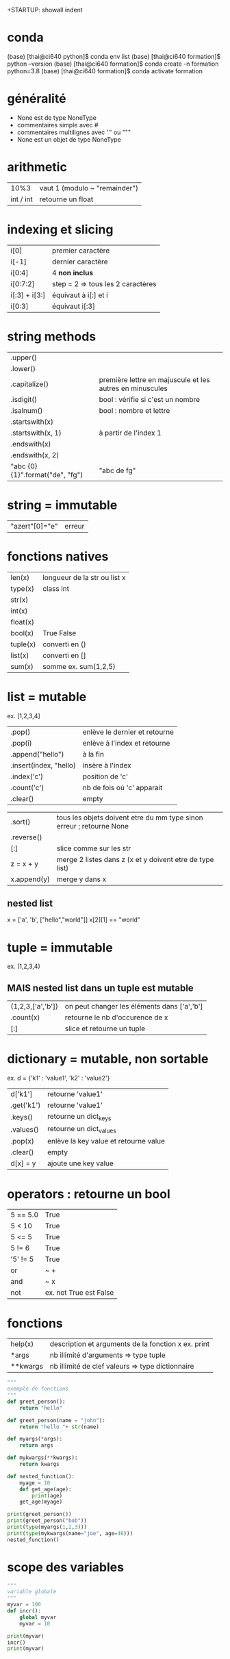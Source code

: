 +STARTUP: showall indent
#+OPTIONS: toc:nil num:nil
#+LaTeX_CLASS: article
#+LaTeX_CLASS_OPTIONS: [8pt,a4paper]

* conda

(base) [thai@ci640 python]$ conda env list
(base) [thai@ci640 formation]$ python --version
(base) [thai@ci640 formation]$ conda create -n formation python=3.8
(base) [thai@ci640 formation]$ conda activate formation

* généralité
- None est de type NoneType
- commentaires simple avec #
- commentaires multilignes avec ''' ou """
- None est un objet de type NoneType 

* arithmetic
|      10%3 | vaut 1 (modulo ~ "remainder") |
| int / int | retourne un float        |


* indexing et slicing
| i[0]          | premier caractère                 |
| i[-1]         | dernier caractère                 |
| i[0:4]        | 4 *non inclus*                    |
| i[0:7:2]      | step = 2 => tous les 2 caractères |
| i[:3] + i[3:] | équivaut à  i[:] et  i            |
| i[0:3]        | équivaut i[:3]                    |

* string methods 
| .upper()                         |                                                          |
| .lower()                         |                                                          |
| .capitalize()                    | première lettre en majuscule et les autres en minuscules |
| .isdigit()                       | bool : vérifie si c'est un nombre                        |
| .isalnum()                       | bool : nombre et lettre                                  |
| .startswith(x)                   |                                                          |
| .startswith(x, 1)                | à partir de l'index 1                                    |
| .endswith(x)                     |                                                          |
| .endswith(x, 2)                  |                                                          |
| "abc {0} {1}".format("de", "fg") | "abc de fg"                                              |


* string = immutable
# TypeError: 'str' object does not support item assignment
# solution => créer une autre string

| "azert"[0]="e" | erreur |

* fonctions natives
| len(x)   | longueur de la str ou list x |
| type(x)  | class int                    |
| str(x)   |                              |
| int(x)   |                              |
| float(x) |                              |
| bool(x)  | True False                   |
| tuple(x) | converti en ()               |
| list(x)  | converti en []               |
| sum(x)   | somme ex. sum(1,2,5)         |


* list = mutable
ex. [1,2,3,4]

| .pop()                 | enlève le dernier et retourne |
| .pop(i)                | enlève à l'index et retourne  |
| .append("hello")       | à la fin                      |
| .insert(index, "hello) | insère à l'index              |
| .index('c')            | position de 'c'               |
| .count('c')            | nb de fois où 'c' apparait    |
| .clear()               | empty                         |


# TypeError: '<' not supported between instances of 'int' and 'str'
| .sort()     | tous les objets doivent etre du mm type sinon erreur ; retourne None |
| .reverse()  |                                                                      |
| [:]         | slice comme sur les str                                              |
| z = x + y   | merge 2 listes dans z (x et y doivent etre de type list)             |
| x.append(y) | merge y dans x                                                       |


** nested list
x = ['a', 'b', ["hello","world"]]
x[2][1] == "world"


* tuple = immutable
# TypeError: 'tuple' object does not support item assignment
ex. (1,2,3,4)

** MAIS nested list dans un tuple est mutable
| (1,2,3,['a','b']) | on peut changer les éléments dans ['a','b'] |
| .count(x)         | retourne le nb d'occurence de x             |
| [:]               | slice et retourne un tuple                  |


* dictionary = mutable, non sortable
ex. d = {'k1' : 'value1', 'k2' : 'value2'}

| d['k1']    | retourne 'value1'                     |
| .get('k1') | retourne 'value1'                     |
| .keys()    | retourne un dict_keys                 |
| .values()  | retourne un dict_values               |
| .pop(x)    | enlève la key value et retourne value |
| .clear()   | empty                                 |
| d[x] = y   | ajoute une key value                  |

* operators : retourne un bool
| 5 == 5.0 | True                   |
| 5 <  10  | True                   |
| 5 <= 5   | True                   |
| 5 != 6   | True                   |
| '5' != 5 | True                   |
| or       | ~ +                    |
| and      | ~ x                    |
| not      | ex. not True est False |


* fonctions
| help(x)  | description et arguments de la fonction x ex. print |
| *args    | nb illimité d'arguments  => type tuple              |
| **kwargs | nb illimité de clef valeurs => type dictionnaire    |



# l'ordre a une importance : il faut définir la fonction avant de l'appeler
# on peut mettre une valeur par défaut dans les arguments
# on peut imbriquer des fonctions (def sous un def)

#+begin_src python :session :results output
  """
  exemple de fonctions
  """
  def greet_person():
      return "hello"

  def greet_person(name = "john"):
      return "hello "+ str(name)

  def myargs(*args):
      return args

  def mykwargs(**kwargs):
      return kwargs

  def nested_function():
      myage = 10
      def get_age(age):
          print(age)
      get_age(myage)

  print(greet_person())
  print(greet_person("bob"))
  print(type(myargs(1,2,3)))
  print(type(mykwargs(name="joe", age=46)))
  nested_function()
#+end_src

#+RESULTS:
: hello john
: hello bob
: <class 'tuple'>
: <class 'dict'>
: 10


* scope des variables
# dans une fonction les variables ont une portée locale
# pour utiliser une variable globale => rappeler la variable "global"

#+begin_src python :session :results output
  """
  variable globale
  """
  myvar = 100
  def incr():
      global myvar
      myvar = 10

  print(myvar)
  incr()
  print(myvar)
#+end_src

#+RESULTS:
: 100
: 10






    
  
